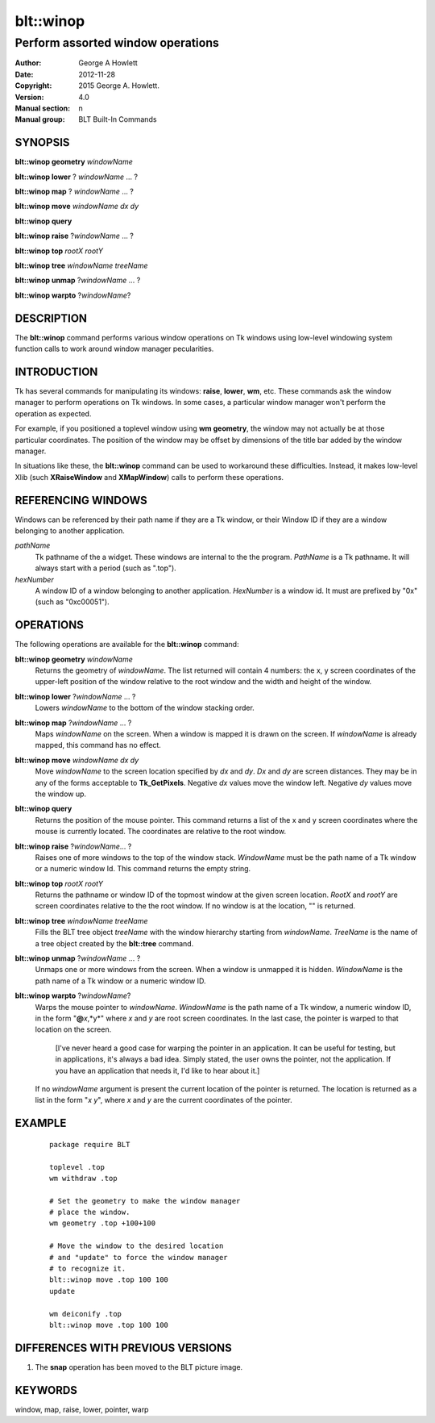 ===============
blt::winop
===============

----------------------------------
Perform assorted window operations
----------------------------------


:Author: George A Howlett
:Date:   2012-11-28
:Copyright: 2015 George A. Howlett.
:Version: 4.0
:Manual section: n
:Manual group: BLT Built-In Commands

SYNOPSIS
--------

**blt::winop geometry** *windowName*

**blt::winop lower** ? *windowName* ... ?

**blt::winop map** ? *windowName* ... ?

**blt::winop move** *windowName* *dx* *dy*

**blt::winop query** 

**blt::winop raise** ?\ *windowName* ... ?

**blt::winop top** *rootX* *rootY*

**blt::winop tree** *windowName* *treeName*

**blt::winop unmap** ?\ *windowName* ... ?

**blt::winop warpto** ?\ *windowName*\ ?

DESCRIPTION
-----------

The **blt::winop** command performs various window operations on Tk windows
using low-level windowing system function calls to work around window
manager pecularities.

INTRODUCTION
------------

Tk has several commands for manipulating its windows: **raise**, **lower**,
**wm**, etc.  These commands ask the window manager to perform operations
on Tk windows.  In some cases, a particular window manager won't perform
the operation as expected.

For example, if you positioned a toplevel window using **wm geometry**, the
window may not actually be at those particular coordinates.  The position
of the window may be offset by dimensions of the title bar added by the
window manager.

In situations like these, the **blt::winop** command can be used to
workaround these difficulties.  Instead, it makes low-level Xlib (such
**XRaiseWindow** and **XMapWindow**) calls to perform these operations.

REFERENCING WINDOWS
-------------------

Windows can be referenced by their path name if they are a Tk window, or
their Window ID if they are a window belonging to another application.

*pathName*
  Tk pathname of the a widget.  These windows are internal to the the
  program. *PathName* is a Tk pathname. It will always start with a
  period (such as ".top").

*hexNumber*
  A window ID of a window belonging to another application.  *HexNumber*
  is a window id. It must are prefixed by "0x" (such as "0xc00051").

OPERATIONS
----------

The following operations are available for the **blt::winop** command:

**blt::winop geometry** *windowName*
  Returns the geometry of *windowName*.  The list returned will contain 4
  numbers: the x, y screen coordinates of the upper-left position of the
  window relative to the root window and the width and height of the
  window.

**blt::winop lower** ?\ *windowName* ...  ?
  Lowers *windowName* to the bottom of the window stacking order.  

**blt::winop map** ?\ *windowName* ... ?
  Maps *windowName* on the screen.  When a window is mapped it is drawn on
  the screen.  If *windowName* is already mapped, this command has no
  effect.

**blt::winop move** *windowName* *dx* *dy*
  Move *windowName* to the screen location specified by *dx* and *dy*.
  *Dx* and *dy* are screen distances. They may be in any of the forms
  acceptable to **Tk_GetPixels**.  Negative *dx* values move the window
  left. Negative *dy* values move the window up.

**blt::winop query** 
  Returns the position of the mouse pointer.  This command returns a list
  of the x and y screen coordinates where the mouse is currently located.
  The coordinates are relative to the root window.

**blt::winop raise** ?\ *windowName*\ ... ?
  Raises one of more windows to the top of the window stack.
  *WindowName* must be the path name of a Tk window or a numeric
  window Id.  This command returns the empty string.

**blt::winop top** *rootX* *rootY*
  Returns the pathname or window ID of the topmost window at the given
  screen location. *RootX* and *rootY* are screen coordinates relative to
  the the root window.  If no window is at the location, "" is returned.

**blt::winop tree** *windowName* *treeName*
  Fills the BLT tree object *treeName* with the window hierarchy starting
  from *windowName*. *TreeName* is the name of a tree object created by
  the **blt::tree** command.
  
**blt::winop unmap** ?\ *windowName*  ... ?
  Unmaps one or more windows from the screen. When a window is unmapped it
  is hidden.  *WindowName* is the path name of a Tk window or a numeric
  window ID.

**blt::winop warpto** ?\ *windowName*\ ?
  Warps the mouse pointer to *windowName*. *WindowName* is the path name
  of a Tk window, a numeric window ID, in the form "**@**\ *x*,*y*"
  where *x* and *y* are root screen coordinates. In the last case,
  the pointer is warped to that location on the screen.

   [I've never heard a good case for warping the pointer in an application.
   It can be useful for testing, but in applications, it's always a bad
   idea.  Simply stated, the user owns the pointer, not the application.
   If you have an application that needs it, I'd like to hear about it.]

  If no *windowName* argument is present the current location of the pointer is
  returned. The location is returned as a list in the form "*x y*", where
  *x* and *y* are the current coordinates of the pointer.

EXAMPLE
-------

  ::

    package require BLT

    toplevel .top
    wm withdraw .top

    # Set the geometry to make the window manager 
    # place the window.
    wm geometry .top +100+100

    # Move the window to the desired location
    # and "update" to force the window manager
    # to recognize it.
    blt::winop move .top 100 100
    update 

    wm deiconify .top
    blt::winop move .top 100 100

DIFFERENCES WITH PREVIOUS VERSIONS
----------------------------------

1. The **snap** operation has been moved to the BLT picture image.


KEYWORDS
--------

window, map, raise, lower, pointer, warp
